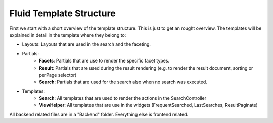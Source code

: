 ========================
Fluid Template Structure
========================

First we start with a short overview of the template structure. This is just to get an rought overview. The templates will be explained in
detail in the template where they belong to:

.. image:: ../Images/Frontend/Structure/template_structure.png

* Layouts: Layouts that are used in the search and the faceting.
* Partials:
    * **Facets**: Partials that are use to render the specific facet types.
    * **Result**: Partials that are used during the result rendering (e.g. to render the result document, sorting or perPage selector)
    * **Search**: Partials that are used for the search also when no search was executed.
* Templates:
    * **Search**: All templates that are used to render the actions in the SearchController
    * **ViewHelper**: All templates that are use in the widgets (FrequentSearched, LastSearches, ResultPaginate)

All backend related files are in a "Backend" folder. Everything else is frontend related.
